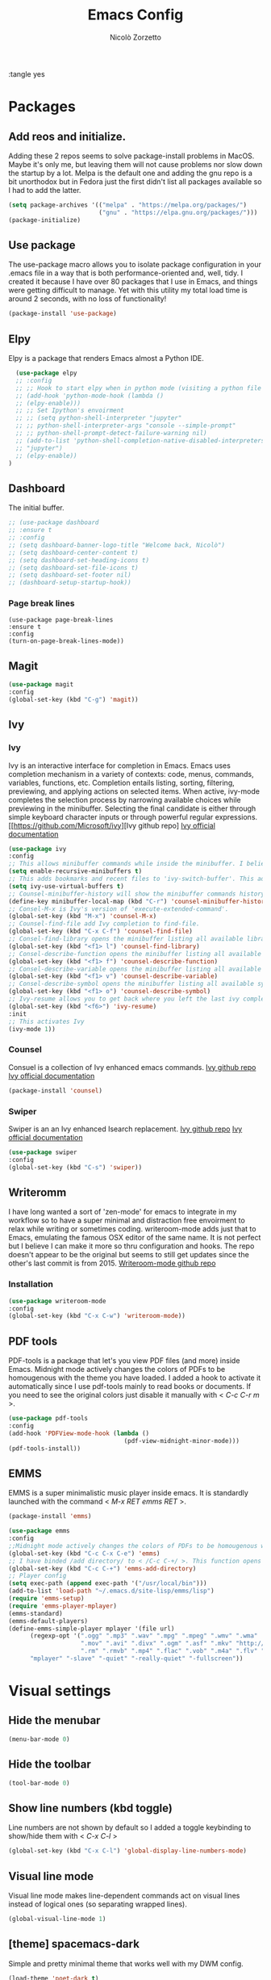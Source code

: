 :tangle yes
#+AUTHOR: Nicolò Zorzetto
#+TITLE: Emacs Config

* Packages
** Add reos and initialize.
Adding these 2 repos seems to solve package-install problems in MacOS. Maybe it's only me, but leaving them will not cause problems nor slow down the startup by a lot.
Melpa is the default one and adding the gnu repo is a bit unorthodox but in Fedora just the first didn't list all packages available so I had to add the latter.
#+BEGIN_SRC emacs-lisp
(setq package-archives '(("melpa" . "https://melpa.org/packages/")
                         ("gnu" . "https://elpa.gnu.org/packages/")))
(package-initialize)
#+END_SRC

#+RESULTS:

** Use package
The use-package macro allows you to isolate package configuration in your .emacs file in a way that is both performance-oriented and, well, tidy. I created it because I have over 80 packages that I use in Emacs, and things were getting difficult to manage. Yet with this utility my total load time is around 2 seconds, with no loss of functionality!
#+BEGIN_SRC emacs-lisp
(package-install 'use-package)
#+END_SRC

#+RESULTS:
: ‘use-package’ is already installed

** Elpy
Elpy is a package that renders Emacs almost a Python IDE.
#+BEGIN_SRC emacs-lisp
  (use-package elpy
  ;; :config
  ;; ;; Hook to start elpy when in python mode (visiting a python file or buffer)
  ;; (add-hook 'python-mode-hook (lambda ()
  ;; (elpy-enable)))
  ;; ;; Set Ipython's envoirment
  ;; ;; (setq python-shell-interpreter "jupyter"
  ;; ;; python-shell-interpreter-args "console --simple-prompt"
  ;; ;; python-shell-prompt-detect-failure-warning nil)
  ;; (add-to-list 'python-shell-completion-native-disabled-interpreters
  ;; "jupyter")
  ;; (elpy-enable))
)
#+END_SRC

#+RESULTS:
: t

** Dashboard
The initial buffer.
#+BEGIN_SRC emacs-lisp
  ;; (use-package dashboard
  ;; :ensure t
  ;; :config
  ;; (setq dashboard-banner-logo-title "Welcome back, Nicolò")
  ;; (setq dashboard-center-content t)
  ;; (setq dashboard-set-heading-icons t)
  ;; (setq dashboard-set-file-icons t)
  ;; (setq dashboard-set-footer nil)
  ;; (dashboard-setup-startup-hook))
#+END_SRC

#+RESULTS:
: t
*** Page break lines

#+BEGIN_SRC
(use-package page-break-lines
:ensure t
:config
(turn-on-page-break-lines-mode))
#+END_SRC
** Magit

#+BEGIN_SRC emacs-lisp
(use-package magit
:config
(global-set-key (kbd "C-g") 'magit))
#+END_SRC

#+RESULTS:

** Ivy
*** Ivy
Ivy is an interactive interface for completion in Emacs. Emacs uses completion mechanism in a variety of contexts: code, menus, commands, variables, functions, etc. Completion entails listing, sorting, filtering, previewing, and applying actions on selected items. When active, ivy-mode completes the selection process by narrowing available choices while previewing in the minibuffer. Selecting the final candidate is either through simple keyboard character inputs or through powerful regular expressions.
[[https://github.com/Microsoft/ivy][Ivy github repo]
[[https://oremacs.com/swiper/][Ivy official documentation]]
#+BEGIN_SRC emacs-lisp
(use-package ivy
:config
;; This allows minibuffer commands while inside the minibuffer. I believe my Ivy settings use it quite a bit.
(setq enable-recursive-minibuffers t)
;; This adds bookmarks and recent files to 'ivy-switch-buffer'. This adds a bit of initial load time but is pretty useful in my opinion.
(setq ivy-use-virtual-buffers t)
;; Counsel-minibuffer-history will show the minibuffer commands history. The keybinding only works when inside the minibuffer.
(define-key minibuffer-local-map (kbd "C-r") 'counsel-minibuffer-history)
;; Consel-M-x is Ivy's version of 'execute-extended-command'. 
(global-set-key (kbd "M-x") 'counsel-M-x)
;; Counsel-find-file add Ivy completion to find-file.
(global-set-key (kbd "C-x C-f") 'counsel-find-file)
;; Consel-find-library opens the minibuffer listing all available libraries (often associated with packages) and lets you search and select one opening it's source code.
(global-set-key (kbd "<f1> l") 'counsel-find-library)
;; Consel-describe-function opens the minibuffer listing all available functions and opens the documentation page for the one you select.
(global-set-key (kbd "<f1> f") 'counsel-describe-function)
;; Consel-describe-variable opens the minibuffer listing all available variables and opens the documentation page for the one you select.
(global-set-key (kbd "<f1> v") 'counsel-describe-variable)
;; Consel-describe-symbol opens the minibuffer listing all available symbols and opens the documentation page for the one you select.
(global-set-key (kbd "<f1> o") 'counsel-describe-symbol)
;; Ivy-resume allows you to get back where you left the last ivy completion.
(global-set-key (kbd "<f6>") 'ivy-resume)
:init
;; This activates Ivy
(ivy-mode 1))
#+END_SRC

#+RESULTS:
: t

*** Counsel
Consuel is a collection of Ivy enhanced emacs commands.
[[https://github.com/Microsoft/ivy][Ivy github repo]]
[[https://oremacs.com/swiper/][Ivy official documentation]]
#+BEGIN_SRC emacs-lisp
(package-install 'counsel)
#+END_SRC

#+RESULTS:
: ‘counsel’ is already installed

*** Swiper
Swiper is an an Ivy enhanced Isearch replacement.
[[https://github.com/Microsoft/ivy][Ivy github repo]]
[[https://oremacs.com/swiper/][Ivy official documentation]]
#+BEGIN_SRC emacs-lisp
(use-package swiper
:config
(global-set-key (kbd "C-s") 'swiper))
#+END_SRC
** Writeromm
I have long wanted a sort of 'zen-mode' for emacs to integrate in my workflow so to have a super minimal and distraction free envoirment to relax while writing or sometimes coding.
writeroom-mode adds just that to Emacs, emulating the famous OSX editor of the same name. It is not perfect but I believe I can make it more so thru configuration and hooks.
The repo doesn't appear to be the original but seems to still get updates since the other's last commit is from 2015.
[[https://github.com/joostkremers/writeroom-mode][Writeroom-mode github repo]]
*** Installation
#+BEGIN_SRC emacs-lisp
(use-package writeroom-mode
:config
(global-set-key (kbd "C-x C-w") 'writeroom-mode))
#+END_SRC

#+RESULTS:
: t

** PDF tools
PDF-tools is a package that let's you view PDF files (and more) inside Emacs.
Midnight mode actively changes the colors of PDFs to be homougenous with the theme you have loaded. 
I added a hook to activate it automatically since I use pdf-tools mainly to read books or documents. If you need to see the original colors just disable it manually with < /C-c C-r m/ >.
#+BEGIN_SRC emacs-lisp
(use-package pdf-tools
:config
(add-hook 'PDFView-mode-hook (lambda ()
                                (pdf-view-midnight-minor-mode)))
(pdf-tools-install))
#+END_SRC

#+RESULTS:
: t

** EMMS
EMMS is a super minimalistic music player inside emacs. It is standardly launched with the command < /M-x RET emms RET/ >.
#+BEGIN_SRC emacs-lisp
(package-install 'emms)

(use-package emms
:config 
;;Midnight mode actively changes the colors of PDFs to be homougenous with the theme you have loaded. I added a hook to activate it automatically since I use pdf-tools mainly to read books or documents. If you need to see the original colors just disable it manually with < /C-c C-r m/ >.
(global-set-key (kbd "C-c C-x C-e") 'emms)
;; I have binded /add directory/ to < /C-c C-+/ >. This function opens the minubuffer prompting for a directory and add to emms all music files contained in it.
(global-set-key (kbd "C-c C-+") 'emms-add-directory)
;; Player config
(setq exec-path (append exec-path '("/usr/local/bin")))
(add-to-list 'load-path "~/.emacs.d/site-lisp/emms/lisp")
(require 'emms-setup)
(require 'emms-player-mplayer)
(emms-standard)
(emms-default-players)
(define-emms-simple-player mplayer '(file url)
      (regexp-opt '(".ogg" ".mp3" ".wav" ".mpg" ".mpeg" ".wmv" ".wma"
                    ".mov" ".avi" ".divx" ".ogm" ".asf" ".mkv" "http://" "mms://"
                    ".rm" ".rmvb" ".mp4" ".flac" ".vob" ".m4a" ".flv" ".ogv" ".pls"))
      "mplayer" "-slave" "-quiet" "-really-quiet" "-fullscreen"))
#+END_SRC

#+RESULTS:
: t
* Visual settings
** Hide the menubar
#+BEGIN_SRC emacs-lisp
(menu-bar-mode 0)
#+END_SRC

#+RESULTS:

** Hide the toolbar
#+BEGIN_SRC emacs-lisp
(tool-bar-mode 0)
#+END_SRC

#+RESULTS:

** Show line numbers (kbd toggle)
Line numbers are not shown by default so I added a toggle keybinding to show/hide them with < /C-x C-l/ >
#+BEGIN_SRC emacs-lisp
(global-set-key (kbd "C-x C-l") 'global-display-line-numbers-mode)
#+END_SRC

#+RESULTS:
: global-display-line-numbers-mode

** Visual line mode
Visual line mode makes line-dependent commands act on visual lines instead of logical ones (so separating wrapped lines). 
#+BEGIN_SRC emacs-lisp
(global-visual-line-mode 1)
#+END_SRC

#+RESULTS:
: t

** [theme] spacemacs-dark
Simple and pretty minimal theme that works well with my DWM config.
#+BEGIN_SRC emacs-lisp
(load-theme 'poet-dark t)
#+END_SRC

#+RESULTS:
: t

* Org-mode settings
** Agenda settings
*** Set agenda files
#+BEGIN_SRC emacs-lisp
(require 'org)
(setq org-agenda-files (list "~/Documents/org/agenda.org"))
#+END_SRC

#+RESULTS:
: ~/Documents/org/agenda.org

*** Agenda KBD
#+BEGIN_SRC emacs-lisp
(global-set-key (kbd "C-x C-a") 'org-agenda)
#+END_SRC

#+RESULTS:
: org-agenda

* Keybindings specific to Italian Keyboards
Using the Italian keyboard layout and emacs can be troublesome. 
In GNU/Linux systems these are taken care of by default, with the exception of the tidle ("~"),  but in MacOS and Windows(?) they are noy. 
Leaving these even if you run GNU/Linux should not cause any problem or warning.
If you use another layout simply put your curson on the "* Keybindings specific to Italian Keyboards" line and press "C-c C-x C-w" to delete the whole entry. This also works with any entry in any org-document.
[[https://www.gnu.org/software/emacs/manual/html_node/elisp/Key-Binding-Commands.html][Manual article on keybindings]]
** Insert "~"
On italian keyboards the tidle ("~") is inserted with 'Alt+5'. This command makes it possible to do so.
#+BEGIN_SRC emacs-lisp
(global-set-key (kbd "M-5") "~")
#+END_SRC
** Insert "#"
On italian keyboards the pound sign, also called octothorpe or hashtag, ("#") is inserted with 'Alt+à'. This command makes it possible to do so.
#+BEGIN_SRC emacs-lisp
(global-set-key (kbd "M-à") "#")
#+END_SRC
** Insert "[" and "]"
On italian keyboards the square parentheses are inserted with 'Alt+è' or 'Alt++'. This command makes it possible to do so.
#+BEGIN_SRC emacs-lisp
(global-set-key (kbd "M-è") "[")
(global-set-key (kbd "M-+") "]")
#+END_SRC
** Insert "{" and "}"
On italian keyboards the curly parentheses are inserted with 'Alt+é' or 'Alt+*'. This command makes it possible to do so.
#+BEGIN_SRC emacs-lisp
(global-set-key (kbd "M-é") "{")
(global-set-key (kbd "M-*") "}")
#+END_SRC
** Insert "@"
#+BEGIN_SRC emacs-lisp
(global-set-key (kbd "M-ò") "@")
#+END_SRC

#+RESULTS:
: @

* Misc

#+BEGIN_SRC emacs-lisp
  ;; (defun dashboard-refresh-buffer ()
  ;;   (when (get-buffer dashboard-buffer-name)
  ;;     (kill-buffer dashboard-buffer-name))
  ;;   (dashboard-insert-startupify-lists)
  ;;   (switch-to-buffer dashboard-buffer-name))
#+END_SRC

#+RESULTS:
: t
** Set backup files directory to /temp/
#+BEGIN_SRC emacs-lisp
(setq backup-directory-alist
`((".*" . ,temporary-file-directory)))
(setq auto-save-file-name-transforms
`((".*" ,temporary-file-directory t)))
#+END_SRC

#+RESULTS:
| .* | /tmp/ | t |
** Tab setup

#+BEGIN_SRC emacs-lisp
(setq tab-width 4)
(setq indent-tabs-mode t)
#+END_SRC

#+RESULTS:
: t
*** Python

#+BEGIN_SRC emacs-lisp
(add-hook 'python-mode-hook
  (lambda ()
    (setq indent-tabs-mode t)
    (setq python-indent-offset 8)
    (setq tab-width 4)))
#+END_SRC

#+RESULTS:
| lambda | nil | (setq indent-tabs-mode t) | (setq python-indent 8) | (setq tab-width 4) |
